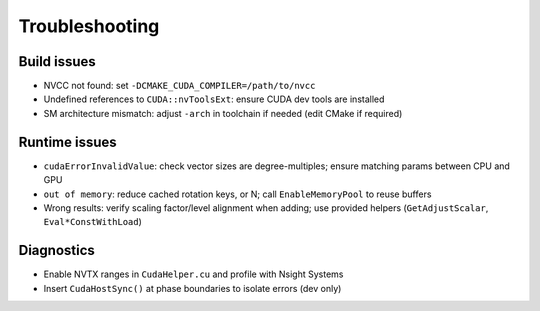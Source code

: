 Troubleshooting
===============

Build issues
------------
- NVCC not found: set ``-DCMAKE_CUDA_COMPILER=/path/to/nvcc``
- Undefined references to ``CUDA::nvToolsExt``: ensure CUDA dev tools are installed
- SM architecture mismatch: adjust ``-arch`` in toolchain if needed (edit CMake if required)

Runtime issues
--------------
- ``cudaErrorInvalidValue``: check vector sizes are degree-multiples; ensure matching params between CPU and GPU
- ``out of memory``: reduce cached rotation keys, or N; call ``EnableMemoryPool`` to reuse buffers
- Wrong results: verify scaling factor/level alignment when adding; use provided helpers (``GetAdjustScalar``, ``Eval*ConstWithLoad``)

Diagnostics
-----------
- Enable NVTX ranges in ``CudaHelper.cu`` and profile with Nsight Systems
- Insert ``CudaHostSync()`` at phase boundaries to isolate errors (dev only)

